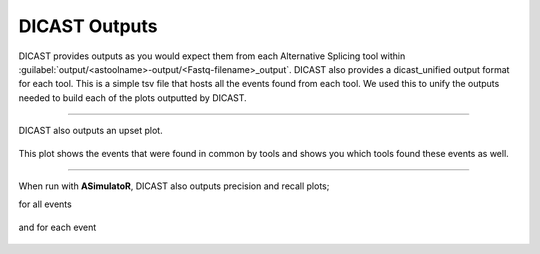 DICAST Outputs
==================

DICAST provides outputs as you would expect them from each Alternative Splicing tool within :guilabel:`output/<astoolname>-output/<Fastq-filename>_output`. DICAST also provides a dicast_unified output format for each tool. This is a simple tsv file that hosts all the events found from each tool. We used this to unify the outputs needed to build each of the plots outputted by DICAST.


.. prompt:: bash $

  output/
  ├── <astoolname>-output
  │   ├── logs
  │   ├── <Fastq-filename>_output
  │   ├── <Fastq-filename>_output_<astoolname>_dicast_unified
  └── plots
      └── <Fastq-filename>
          ├── <mapping tool>-name
          │   ├── A3_compare.png
          │   ├── A5_compare.png
          │   ├── AFE_compare.png
          │   ├── ALE_compare.png
          │   ├── ES_compare.png
          │   ├── IR_compare.png
          │   ├── MEE_compare.png
          │   ├── MES_compare.png
          │   └── overall_compare.png
          └── unmapped
              ├── A3_compare.png
              ├── A5_compare.png
              ├── AFE_compare.png
              ├── ALE_compare.png
              ├── ES_compare.png
              ├── IR_compare.png
              ├── MEE_compare.png
              ├── MES_compare.png
              └── overall_compare.png

------------------------------

DICAST also outputs an upset plot.

.. figure:: ../../img/upset_plot.png

This plot shows the events that were found in common by tools and shows you which tools found these events as well.

------------------------------

When run with **ASimulatoR**, DICAST also outputs precision and recall plots;

for all events

.. figure:: ../../img/overall_compare.png

and for each event

.. figure:: ../../img/ES_compare.png
